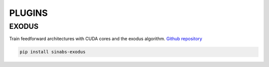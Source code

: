 **PLUGINS**
===========

EXODUS
------
Train feedforward architectures with CUDA cores and the exodus algorithm. `Github repository <https://github.com/synsense/sinabs-exodus>`_ 

.. code-block:: shell

    pip install sinabs-exodus

